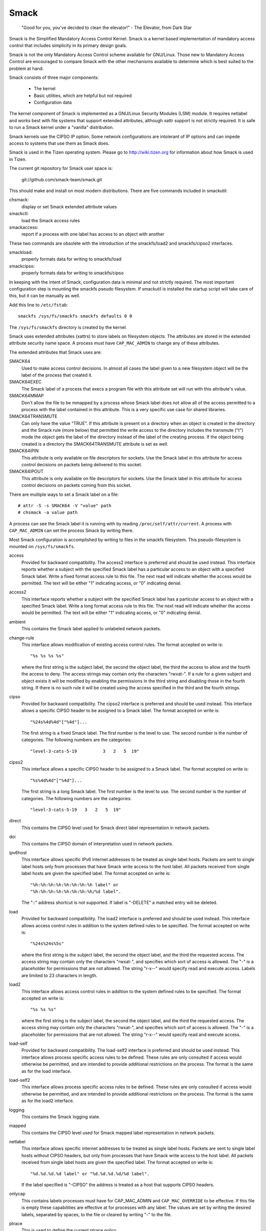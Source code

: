 =====
Smack
=====


    "Good for you, you've decided to clean the elevator!"
    - The Elevator, from Dark Star

Smack is the Simplified Mandatory Access Control Kernel.
Smack is a kernel based implementation of mandatory access
control that includes simplicity in its primary design goals.

Smack is not the only Mandatory Access Control scheme
available for GNU/Linux. Those new to Mandatory Access Control
are encouraged to compare Smack with the other mechanisms
available to determine which is best suited to the problem
at hand.

Smack consists of three major components:

    - The kernel
    - Basic utilities, which are helpful but not required
    - Configuration data

The kernel component of Smack is implemented as a GNU/Linux
Security Modules (LSM) module. It requires netlabel and
works best with file systems that support extended attributes,
although xattr support is not strictly required.
It is safe to run a Smack kernel under a "vanilla" distribution.

Smack kernels use the CIPSO IP option. Some network
configurations are intolerant of IP options and can impede
access to systems that use them as Smack does.

Smack is used in the Tizen operating system. Please
go to http://wiki.tizen.org for information about how
Smack is used in Tizen.

The current git repository for Smack user space is:

	git://github.com/smack-team/smack.git

This should make and install on most modern distributions.
There are five commands included in smackutil:

chsmack:
	display or set Smack extended attribute values

smackctl:
	load the Smack access rules

smackaccess:
	report if a process with one label has access
	to an object with another

These two commands are obsolete with the introduction of
the smackfs/load2 and smackfs/cipso2 interfaces.

smackload:
	properly formats data for writing to smackfs/load

smackcipso:
	properly formats data for writing to smackfs/cipso

In keeping with the intent of Smack, configuration data is
minimal and not strictly required. The most important
configuration step is mounting the smackfs pseudo filesystem.
If smackutil is installed the startup script will take care
of this, but it can be manually as well.

Add this line to ``/etc/fstab``::

    smackfs /sys/fs/smackfs smackfs defaults 0 0

The ``/sys/fs/smackfs`` directory is created by the kernel.

Smack uses extended attributes (xattrs) to store labels on filesystem
objects. The attributes are stored in the extended attribute security
name space. A process must have ``CAP_MAC_ADMIN`` to change any of these
attributes.

The extended attributes that Smack uses are:

SMACK64
	Used to make access control decisions. In almost all cases
	the label given to a new filesystem object will be the label
	of the process that created it.

SMACK64EXEC
	The Smack label of a process that execs a program file with
	this attribute set will run with this attribute's value.

SMACK64MMAP
	Don't allow the file to be mmapped by a process whose Smack
	label does not allow all of the access permitted to a process
	with the label contained in this attribute. This is a very
	specific use case for shared libraries.

SMACK64TRANSMUTE
	Can only have the value "TRUE". If this attribute is present
	on a directory when an object is created in the directory and
	the Smack rule (more below) that permitted the write access
	to the directory includes the transmute ("t") mode the object
	gets the label of the directory instead of the label of the
	creating process. If the object being created is a directory
	the SMACK64TRANSMUTE attribute is set as well.

SMACK64IPIN
	This attribute is only available on file descriptors for sockets.
	Use the Smack label in this attribute for access control
	decisions on packets being delivered to this socket.

SMACK64IPOUT
	This attribute is only available on file descriptors for sockets.
	Use the Smack label in this attribute for access control
	decisions on packets coming from this socket.

There are multiple ways to set a Smack label on a file::

    # attr -S -s SMACK64 -V "value" path
    # chsmack -a value path

A process can see the Smack label it is running with by
reading ``/proc/self/attr/current``. A process with ``CAP_MAC_ADMIN``
can set the process Smack by writing there.

Most Smack configuration is accomplished by writing to files
in the smackfs filesystem. This pseudo-filesystem is mounted
on ``/sys/fs/smackfs``.

access
	Provided for backward compatibility. The access2 interface
	is preferred and should be used instead.
	This interface reports whether a subject with the specified
	Smack label has a particular access to an object with a
	specified Smack label. Write a fixed format access rule to
	this file. The next read will indicate whether the access
	would be permitted. The text will be either "1" indicating
	access, or "0" indicating denial.

access2
	This interface reports whether a subject with the specified
	Smack label has a particular access to an object with a
	specified Smack label. Write a long format access rule to
	this file. The next read will indicate whether the access
	would be permitted. The text will be either "1" indicating
	access, or "0" indicating denial.

ambient
	This contains the Smack label applied to unlabeled network
	packets.

change-rule
	This interface allows modification of existing access control rules.
	The format accepted on write is::

		"%s %s %s %s"

	where the first string is the subject label, the second the
	object label, the third the access to allow and the fourth the
	access to deny. The access strings may contain only the characters
	"rwxat-". If a rule for a given subject and object exists it will be
	modified by enabling the permissions in the third string and disabling
	those in the fourth string. If there is no such rule it will be
	created using the access specified in the third and the fourth strings.

cipso
	Provided for backward compatibility. The cipso2 interface
	is preferred and should be used instead.
	This interface allows a specific CIPSO header to be assigned
	to a Smack label. The format accepted on write is::

		"%24s%4d%4d"["%4d"]...

	The first string is a fixed Smack label. The first number is
	the level to use. The second number is the number of categories.
	The following numbers are the categories::

		"level-3-cats-5-19          3   2   5  19"

cipso2
	This interface allows a specific CIPSO header to be assigned
	to a Smack label. The format accepted on write is::

		"%s%4d%4d"["%4d"]...

	The first string is a long Smack label. The first number is
	the level to use. The second number is the number of categories.
	The following numbers are the categories::

		"level-3-cats-5-19   3   2   5  19"

direct
	This contains the CIPSO level used for Smack direct label
	representation in network packets.

doi
	This contains the CIPSO domain of interpretation used in
	network packets.

ipv6host
	This interface allows specific IPv6 internet addresses to be
	treated as single label hosts. Packets are sent to single
	label hosts only from processes that have Smack write access
	to the host label. All packets received from single label hosts
	are given the specified label. The format accepted on write is::

		"%h:%h:%h:%h:%h:%h:%h:%h label" or
		"%h:%h:%h:%h:%h:%h:%h:%h/%d label".

	The "::" address shortcut is not supported.
	If label is "-DELETE" a matched entry will be deleted.

load
	Provided for backward compatibility. The load2 interface
	is preferred and should be used instead.
	This interface allows access control rules in addition to
	the system defined rules to be specified. The format accepted
	on write is::

		"%24s%24s%5s"

	where the first string is the subject label, the second the
	object label, and the third the requested access. The access
	string may contain only the characters "rwxat-", and specifies
	which sort of access is allowed. The "-" is a placeholder for
	permissions that are not allowed. The string "r-x--" would
	specify read and execute access. Labels are limited to 23
	characters in length.

load2
	This interface allows access control rules in addition to
	the system defined rules to be specified. The format accepted
	on write is::

		"%s %s %s"

	where the first string is the subject label, the second the
	object label, and the third the requested access. The access
	string may contain only the characters "rwxat-", and specifies
	which sort of access is allowed. The "-" is a placeholder for
	permissions that are not allowed. The string "r-x--" would
	specify read and execute access.

load-self
	Provided for backward compatibility. The load-self2 interface
	is preferred and should be used instead.
	This interface allows process specific access rules to be
	defined. These rules are only consulted if access would
	otherwise be permitted, and are intended to provide additional
	restrictions on the process. The format is the same as for
	the load interface.

load-self2
	This interface allows process specific access rules to be
	defined. These rules are only consulted if access would
	otherwise be permitted, and are intended to provide additional
	restrictions on the process. The format is the same as for
	the load2 interface.

logging
	This contains the Smack logging state.

mapped
	This contains the CIPSO level used for Smack mapped label
	representation in network packets.

netlabel
	This interface allows specific internet addresses to be
	treated as single label hosts. Packets are sent to single
	label hosts without CIPSO headers, but only from processes
	that have Smack write access to the host label. All packets
	received from single label hosts are given the specified
	label. The format accepted on write is::

		"%d.%d.%d.%d label" or "%d.%d.%d.%d/%d label".

	If the label specified is "-CIPSO" the address is treated
	as a host that supports CIPSO headers.

onlycap
	This contains labels processes must have for CAP_MAC_ADMIN
	and ``CAP_MAC_OVERRIDE`` to be effective. If this file is empty
	these capabilities are effective at for processes with any
	label. The values are set by writing the desired labels, separated
	by spaces, to the file or cleared by writing "-" to the file.

ptrace
	This is used to define the current ptrace policy

	0 - default:
	    this is the policy that relies on Smack access rules.
	    For the ``PTRACE_READ`` a subject needs to have a read access on
	    object. For the ``PTRACE_ATTACH`` a read-write access is required.

	1 - exact:
	    this is the policy that limits ``PTRACE_ATTACH``. Attach is
	    only allowed when subject's and object's labels are equal.
	    ``PTRACE_READ`` is not affected. Can be overridden with ``CAP_SYS_PTRACE``.

	2 - draconian:
	    this policy behaves like the 'exact' above with an
	    exception that it can't be overridden with ``CAP_SYS_PTRACE``.

revoke-subject
	Writing a Smack label here sets the access to '-' for all access
	rules with that subject label.

unconfined
	If the kernel is configured with ``CONFIG_SECURITY_SMACK_BRINGUP``
	a process with ``CAP_MAC_ADMIN`` can write a label into this interface.
	Thereafter, accesses that involve that label will be logged and
	the access permitted if it wouldn't be otherwise. Note that this
	is dangerous and can ruin the proper labeling of your system.
	It should never be used in production.

relabel-self
	This interface contains a list of labels to which the process can
	transition to, by writing to ``/proc/self/attr/current``.
	Normally a process can change its own label to any legal value, but only
	if it has ``CAP_MAC_ADMIN``. This interface allows a process without
	``CAP_MAC_ADMIN`` to relabel itself to one of labels from predefined list.
	A process without ``CAP_MAC_ADMIN`` can change its label only once. When it
	does, this list will be cleared.
	The values are set by writing the desired labels, separated
	by spaces, to the file or cleared by writing "-" to the file.

If you are using the smackload utility
you can add access rules in ``/etc/smack/accesses``. They take the form::

    subjectlabel objectlabel access

access is a combination of the letters rwxatb which specify the
kind of access permitted a subject with subjectlabel on an
object with objectlabel. If there is no rule no access is allowed.

Look for additional programs on http://schaufler-ca.com

The Simplified Mandatory Access Control Kernel (Whitepaper)
===========================================================

Casey Schaufler
casey@schaufler-ca.com

Mandatory Access Control
------------------------

Computer systems employ a variety of schemes to constrain how information is
shared among the people and services using the machine. Some of these schemes
allow the program or user to decide what other programs or users are allowed
access to pieces of data. These schemes are called discretionary access
control mechanisms because the access control is specified at the discretion
of the user. Other schemes do not leave the decision regarding what a user or
program can access up to users or programs. These schemes are called mandatory
access control mechanisms because you don't have a choice regarding the users
or programs that have access to pieces of data.

Bell & LaPadula
---------------

From the middle of the 1980's until the turn of the century Mandatory Access
Control (MAC) was very closely associated with the Bell & LaPadula security
model, a mathematical description of the United States Department of Defense
policy for marking paper documents. MAC in this form enjoyed a following
within the Capital Beltway and Scandinavian supercomputer centers but was
often sited as failing to address general needs.

Domain Type Enforcement
-----------------------

Around the turn of the century Domain Type Enforcement (DTE) became popular.
This scheme organizes users, programs, and data into domains that are
protected from each other. This scheme has been widely deployed as a component
of popular GNU/Linux distributions. The administrative overhead required to
maintain this scheme and the detailed understanding of the whole system
necessary to provide a secure domain mapping leads to the scheme being
disabled or used in limited ways in the majority of cases.

Smack
-----

Smack is a Mandatory Access Control mechanism designed to provide useful MAC
while avoiding the pitfalls of its predecessors. The limitations of Bell &
LaPadula are addressed by providing a scheme whereby access can be controlled
according to the requirements of the system and its purpose rather than those
imposed by an arcane government policy. The complexity of Domain Type
Enforcement and avoided by defining access controls in terms of the access
modes already in use.

Smack Terminology
-----------------

The jargon used to talk about Smack will be familiar to those who have dealt
with other MAC systems and shouldn't be too difficult for the uninitiated to
pick up. There are four terms that are used in a specific way and that are
especially important:

  Subject:
	A subject is an active entity on the computer system.
	On Smack a subject is a task, which is in turn the basic unit
	of execution.

  Object:
	An object is a passive entity on the computer system.
	On Smack files of all types, IPC, and tasks can be objects.

  Access:
	Any attempt by a subject to put information into or get
	information from an object is an access.

  Label:
	Data that identifies the Mandatory Access Control
	characteristics of a subject or an object.

These definitions are consistent with the traditional use in the security
community. There are also some terms from GNU/Linux that are likely to crop up:

  Capability:
	A task that possesses a capability has permission to
	violate an aspect of the system security policy, as identified by
	the specific capability. A task that possesses one or more
	capabilities is a privileged task, whereas a task with no
	capabilities is an unprivileged task.

  Privilege:
	A task that is allowed to violate the system security
	policy is said to have privilege. As of this writing a task can
	have privilege either by possessing capabilities or by having an
	effective user of root.

Smack Basics
------------

Smack is an extension to a GNU/Linux system. It enforces additional restrictions
on what subjects can access which objects, based on the labels attached to
each of the subject and the object.

Labels
~~~~~~

Smack labels are ASCII character strings. They can be up to 255 characters
long, but keeping them to twenty-three characters is recommended.
Single character labels using special characters, that being anything
other than a letter or digit, are reserved for use by the Smack development
team. Smack labels are unstructured, case sensitive, and the only operation
ever performed on them is comparison for equality. Smack labels cannot
contain unprintable characters, the "/" (slash), the "\" (backslash), the "'"
(quote) and '"' (double-quote) characters.
Smack labels cannot begin with a '-'. This is reserved for special options.

There are some predefined labels::

	_ 	Pronounced "floor", a single underscore character.
	^ 	Pronounced "hat", a single circumflex character.
	* 	Pronounced "star", a single asterisk character.
	? 	Pronounced "huh", a single question mark character.
	@ 	Pronounced "web", a single at sign character.

Every task on a Smack system is assigned a label. The Smack label
of a process will usually be assigned by the system initialization
mechanism.

Access Rules
~~~~~~~~~~~~

Smack uses the traditional access modes of GNU/Linux. These modes are read,
execute, write, and occasionally append. There are a few cases where the
access mode may not be obvious. These include:

  Signals:
	A signal is a write operation from the subject task to
	the object task.

  Internet Domain IPC:
	Transmission of a packet is considered a
	write operation from the source task to the destination task.

Smack restricts access based on the label attached to a subject and the label
attached to the object it is trying to access. The rules enforced are, in
order:

	1. Any access requested by a task labeled "*" is denied.
	2. A read or execute access requested by a task labeled "^"
	   is permitted.
	3. A read or execute access requested on an object labeled "_"
	   is permitted.
	4. Any access requested on an object labeled "*" is permitted.
	5. Any access requested by a task on an object with the same
	   label is permitted.
	6. Any access requested that is explicitly defined in the loaded
	   rule set is permitted.
	7. Any other access is denied.

Smack Access Rules
~~~~~~~~~~~~~~~~~~

With the isolation provided by Smack access separation is simple. There are
many interesting cases where limited access by subjects to objects with
different labels is desired. One example is the familiar spy model of
sensitivity, where a scientist working on a highly classified project would be
able to read documents of lower classifications and anything she writes will
be "born" highly classified. To accommodate such schemes Smack includes a
mechanism for specifying rules allowing access between labels.

Access Rule Format
~~~~~~~~~~~~~~~~~~

The format of an access rule is::

	subject-label object-label access

Where subject-label is the Smack label of the task, object-label is the Smack
label of the thing being accessed, and access is a string specifying the sort
of access allowed. The access specification is searched for letters that
describe access modes:

	a: indicates that append access should be granted.
	r: indicates that read access should be granted.
	w: indicates that write access should be granted.
	x: indicates that execute access should be granted.
	t: indicates that the rule requests transmutation.
	b: indicates that the rule should be reported for bring-up.

Uppercase values for the specification letters are allowed as well.
Access mode specifications can be in any order. Examples of acceptable rules
are::

	TopSecret Secret  rx
	Secret    Unclass R
	Manager   Game    x
	User      HR      w
	Snap      Crackle rwxatb
	New       Old     rRrRr
	Closed    Off     -

Examples of unacceptable rules are::

	Top Secret Secret     rx
	Ace        Ace        r
	Odd        spells     waxbeans

Spaces are not allowed in labels. Since a subject always has access to files
with the same label specifying a rule for that case is pointless. Only
valid letters (rwxatbRWXATB) and the dash ('-') character are allowed in
access specifications. The dash is a placeholder, so "a-r" is the same
as "ar". A lone dash is used to specify that no access should be allowed.

Applying Access Rules
~~~~~~~~~~~~~~~~~~~~~

The developers of GNU/Linux rarely define new sorts of things, usually importing
schemes and concepts from other systems. Most often, the other systems are
variants of Unix. Unix has many endearing properties, but consistency of
access control models is not one of them. Smack strives to treat accesses as
uniformly as is sensible while keeping with the spirit of the underlying
mechanism.

File system objects including files, directories, named pipes, symbolic links,
and devices require access permissions that closely match those used by mode
bit access. To open a file for reading read access is required on the file. To
search a directory requires execute access. Creating a file with write access
requires both read and write access on the containing directory. Deleting a
file requires read and write access to the file and to the containing
directory. It is possible that a user may be able to see that a file exists
but not any of its attributes by the circumstance of having read access to the
containing directory but not to the differently labeled file. This is an
artifact of the file name being data in the directory, not a part of the file.

If a directory is marked as transmuting (SMACK64TRANSMUTE=TRUE) and the
access rule that allows a process to create an object in that directory
includes 't' access the label assigned to the new object will be that
of the directory, not the creating process. This makes it much easier
for two processes with different labels to share data without granting
access to all of their files.

IPC objects, message queues, semaphore sets, and memory segments exist in flat
namespaces and access requests are only required to match the object in
question.

Process objects reflect tasks on the system and the Smack label used to access
them is the same Smack label that the task would use for its own access
attempts. Sending a signal via the kill() system call is a write operation
from the signaler to the recipient. Debugging a process requires both reading
and writing. Creating a new task is an internal operation that results in two
tasks with identical Smack labels and requires no access checks.

Sockets are data structures attached to processes and sending a packet from
one process to another requires that the sender have write access to the
receiver. The receiver is not required to have read access to the sender.

Setting Access Rules
~~~~~~~~~~~~~~~~~~~~

The configuration file /etc/smack/accesses contains the rules to be set at
system startup. The contents are written to the special file
/sys/fs/smackfs/load2. Rules can be added at any time and take effect
immediately. For any pair of subject and object labels there can be only
one rule, with the most recently specified overriding any earlier
specification.

Task Attribute
~~~~~~~~~~~~~~

The Smack label of a process can be read from /proc/<pid>/attr/current. A
process can read its own Smack label from /proc/self/attr/current. A
privileged process can change its own Smack label by writing to
/proc/self/attr/current but not the label of another process.

File Attribute
~~~~~~~~~~~~~~

The Smack label of a filesystem object is stored as an extended attribute
named SMACK64 on the file. This attribute is in the security namespace. It can
only be changed by a process with privilege.

Privilege
~~~~~~~~~

A process with CAP_MAC_OVERRIDE or CAP_MAC_ADMIN is privileged.
CAP_MAC_OVERRIDE allows the process access to objects it would
be denied otherwise. CAP_MAC_ADMIN allows a process to change
Smack data, including rules and attributes.

Smack Networking
~~~~~~~~~~~~~~~~

As mentioned before, Smack enforces access control on network protocol
transmissions. Every packet sent by a Smack process is tagged with its Smack
label. This is done by adding a CIPSO tag to the header of the IP packet. Each
packet received is expected to have a CIPSO tag that identifies the label and
if it lacks such a tag the network ambient label is assumed. Before the packet
is delivered a check is made to determine that a subject with the label on the
packet has write access to the receiving process and if that is not the case
the packet is dropped.

CIPSO Configuration
~~~~~~~~~~~~~~~~~~~

It is normally unnecessary to specify the CIPSO configuration. The default
values used by the system handle all internal cases. Smack will compose CIPSO
label values to match the Smack labels being used without administrative
intervention. Unlabeled packets that come into the system will be given the
ambient label.

Smack requires configuration in the case where packets from a system that is
not Smack that speaks CIPSO may be encountered. Usually this will be a Trusted
Solaris system, but there are other, less widely deployed systems out there.
CIPSO provides 3 important values, a Domain Of Interpretation (DOI), a level,
and a category set with each packet. The DOI is intended to identify a group
of systems that use compatible labeling schemes, and the DOI specified on the
Smack system must match that of the remote system or packets will be
discarded. The DOI is 3 by default. The value can be read from
/sys/fs/smackfs/doi and can be changed by writing to /sys/fs/smackfs/doi.

The label and category set are mapped to a Smack label as defined in
/etc/smack/cipso.

A Smack/CIPSO mapping has the form::

	smack level [category [category]*]

Smack does not expect the level or category sets to be related in any
particular way and does not assume or assign accesses based on them. Some
examples of mappings::

	TopSecret 7
	TS:A,B    7 1 2
	SecBDE    5 2 4 6
	RAFTERS   7 12 26

The ":" and "," characters are permitted in a Smack label but have no special
meaning.

The mapping of Smack labels to CIPSO values is defined by writing to
/sys/fs/smackfs/cipso2.

In addition to explicit mappings Smack supports direct CIPSO mappings. One
CIPSO level is used to indicate that the category set passed in the packet is
in fact an encoding of the Smack label. The level used is 250 by default. The
value can be read from /sys/fs/smackfs/direct and changed by writing to
/sys/fs/smackfs/direct.

Socket Attributes
~~~~~~~~~~~~~~~~~

There are two attributes that are associated with sockets. These attributes
can only be set by privileged tasks, but any task can read them for their own
sockets.

  SMACK64IPIN:
	The Smack label of the task object. A privileged
	program that will enforce policy may set this to the star label.

  SMACK64IPOUT:
	The Smack label transmitted with outgoing packets.
	A privileged program may set this to match the label of another
	task with which it hopes to communicate.

Smack Netlabel Exceptions
~~~~~~~~~~~~~~~~~~~~~~~~~

You will often find that your labeled application has to talk to the outside,
unlabeled world. To do this there's a special file /sys/fs/smackfs/netlabel
where you can add some exceptions in the form of::

	@IP1	   LABEL1 or
	@IP2/MASK  LABEL2

It means that your application will have unlabeled access to @IP1 if it has
write access on LABEL1, and access to the subnet @IP2/MASK if it has write
access on LABEL2.

Entries in the /sys/fs/smackfs/netlabel file are matched by longest mask
first, like in classless IPv4 routing.

A special label '@' and an option '-CIPSO' can be used there::

	@      means Internet, any application with any label has access to it
	-CIPSO means standard CIPSO networking

If you don't know what CIPSO is and don't plan to use it, you can just do::

	echo 127.0.0.1 -CIPSO > /sys/fs/smackfs/netlabel
	echo 0.0.0.0/0 @      > /sys/fs/smackfs/netlabel

If you use CIPSO on your 192.168.0.0/16 local network and need also unlabeled
Internet access, you can have::

	echo 127.0.0.1      -CIPSO > /sys/fs/smackfs/netlabel
	echo 192.168.0.0/16 -CIPSO > /sys/fs/smackfs/netlabel
	echo 0.0.0.0/0      @      > /sys/fs/smackfs/netlabel

Writing Applications for Smack
------------------------------

There are three sorts of applications that will run on a Smack system. How an
application interacts with Smack will determine what it will have to do to
work properly under Smack.

Smack Ignorant Applications
---------------------------

By far the majority of applications have no reason whatever to care about the
unique properties of Smack. Since invoking a program has no impact on the
Smack label associated with the process the only concern likely to arise is
whether the process has execute access to the program.

Smack Relevant Applications
---------------------------

Some programs can be improved by teaching them about Smack, but do not make
any security decisions themselves. The utility ls(1) is one example of such a
program.

Smack Enforcing Applications
----------------------------

These are special programs that not only know about Smack, but participate in
the enforcement of system policy. In most cases these are the programs that
set up user sessions. There are also network services that provide information
to processes running with various labels.

File System Interfaces
----------------------

Smack maintains labels on file system objects using extended attributes. The
Smack label of a file, directory, or other file system object can be obtained
using getxattr(2)::

	len = getxattr("/", "security.SMACK64", value, sizeof (value));

will put the Smack label of the root directory into value. A privileged
process can set the Smack label of a file system object with setxattr(2)::

	len = strlen("Rubble");
	rc = setxattr("/foo", "security.SMACK64", "Rubble", len, 0);

will set the Smack label of /foo to "Rubble" if the program has appropriate
privilege.

Socket Interfaces
-----------------

The socket attributes can be read using fgetxattr(2).

A privileged process can set the Smack label of outgoing packets with
fsetxattr(2)::

	len = strlen("Rubble");
	rc = fsetxattr(fd, "security.SMACK64IPOUT", "Rubble", len, 0);

will set the Smack label "Rubble" on packets going out from the socket if the
program has appropriate privilege::

	rc = fsetxattr(fd, "security.SMACK64IPIN, "*", strlen("*"), 0);

will set the Smack label "*" as the object label against which incoming
packets will be checked if the program has appropriate privilege.

Administration
--------------

Smack supports some mount options:

  smackfsdef=label:
	specifies the label to give files that lack
	the Smack label extended attribute.

  smackfsroot=label:
	specifies the label to assign the root of the
	file system if it lacks the Smack extended attribute.

  smackfshat=label:
	specifies a label that must have read access to
	all labels set on the filesystem. Not yet enforced.

  smackfsfloor=label:
	specifies a label to which all labels set on the
	filesystem must have read access. Not yet enforced.

  smackfstransmute=label:
	behaves exactly like smackfsroot except that it also
	sets the transmute flag on the root of the mount

These mount options apply to all file system types.

Smack auditing
--------------

If you want Smack auditing of security events, you need to set CONFIG_AUDIT
in your kernel configuration.
By default, all denied events will be audited. You can change this behavior by
writing a single character to the /sys/fs/smackfs/logging file::

	0 : no logging
	1 : log denied (default)
	2 : log accepted
	3 : log denied & accepted

Events are logged as 'key=value' pairs, for each event you at least will get
the subject, the object, the rights requested, the action, the kernel function
that triggered the event, plus other pairs depending on the type of event
audited.

Bringup Mode
------------

Bringup mode provides logging features that can make application
configuration and system bringup easier. Configure the kernel with
CONFIG_SECURITY_SMACK_BRINGUP to enable these features. When bringup
mode is enabled accesses that succeed due to rules marked with the "b"
access mode will logged. When a new label is introduced for processes
rules can be added aggressively, marked with the "b". The logging allows
tracking of which rules actual get used for that label.

Another feature of bringup mode is the "unconfined" option. Writing
a label to /sys/fs/smackfs/unconfined makes subjects with that label
able to access any object, and objects with that label accessible to
all subjects. Any access that is granted because a label is unconfined
is logged. This feature is dangerous, as files and directories may
be created in places they couldn't if the policy were being enforced.
